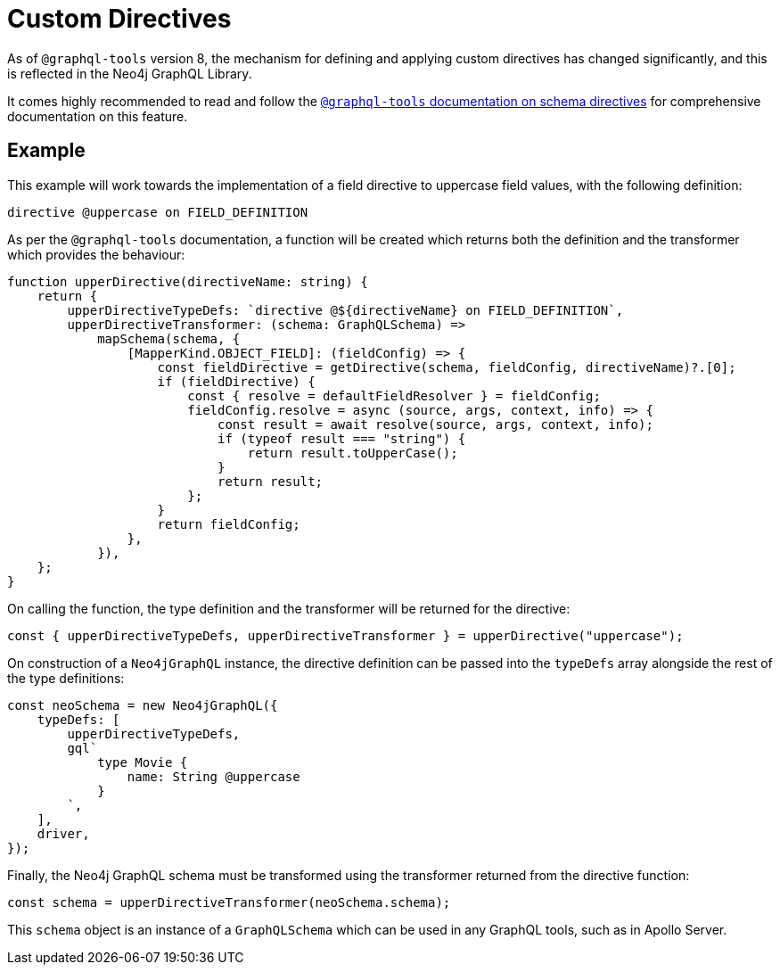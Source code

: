 [[type-definitions-custom-directives]]
= Custom Directives

As of `@graphql-tools` version 8, the mechanism for defining and applying
custom directives has changed significantly, and this is reflected in the
Neo4j GraphQL Library.

It comes highly recommended to read and follow the
https://www.graphql-tools.com/docs/schema-directives[`@graphql-tools` documentation on schema directives]
for comprehensive documentation on this feature.

== Example

This example will work towards the implementation of a field directive to
uppercase field values, with the following definition:

[source, graphql, indent=0]
----
directive @uppercase on FIELD_DEFINITION
----

As per the `@graphql-tools` documentation, a function will be created which
returns both the definition and the transformer which provides the behaviour:

[source, typescript, indent=0]
----
function upperDirective(directiveName: string) {
    return {
        upperDirectiveTypeDefs: `directive @${directiveName} on FIELD_DEFINITION`,
        upperDirectiveTransformer: (schema: GraphQLSchema) =>
            mapSchema(schema, {
                [MapperKind.OBJECT_FIELD]: (fieldConfig) => {
                    const fieldDirective = getDirective(schema, fieldConfig, directiveName)?.[0];
                    if (fieldDirective) {
                        const { resolve = defaultFieldResolver } = fieldConfig;
                        fieldConfig.resolve = async (source, args, context, info) => {
                            const result = await resolve(source, args, context, info);
                            if (typeof result === "string") {
                                return result.toUpperCase();
                            }
                            return result;
                        };
                    }
                    return fieldConfig;
                },
            }),
    };
}
----

On calling the function, the type definition and the transformer will be
returned for the directive:

[source, typescript, indent=0]
----
const { upperDirectiveTypeDefs, upperDirectiveTransformer } = upperDirective("uppercase");
----

On construction of a `Neo4jGraphQL` instance, the directive definition can be
passed into the `typeDefs` array alongside the rest of the type definitions:

[source, typescript, indent=0]
----
const neoSchema = new Neo4jGraphQL({
    typeDefs: [
        upperDirectiveTypeDefs,
        gql`
            type Movie {
                name: String @uppercase
            }
        `,
    ],
    driver,
});
----

Finally, the Neo4j GraphQL schema must be transformed using the transformer
returned from the directive function:

[source, typescript, indent=0]
----
const schema = upperDirectiveTransformer(neoSchema.schema);
----

This `schema` object is an instance of a `GraphQLSchema` which can be used in
any GraphQL tools, such as in Apollo Server.
